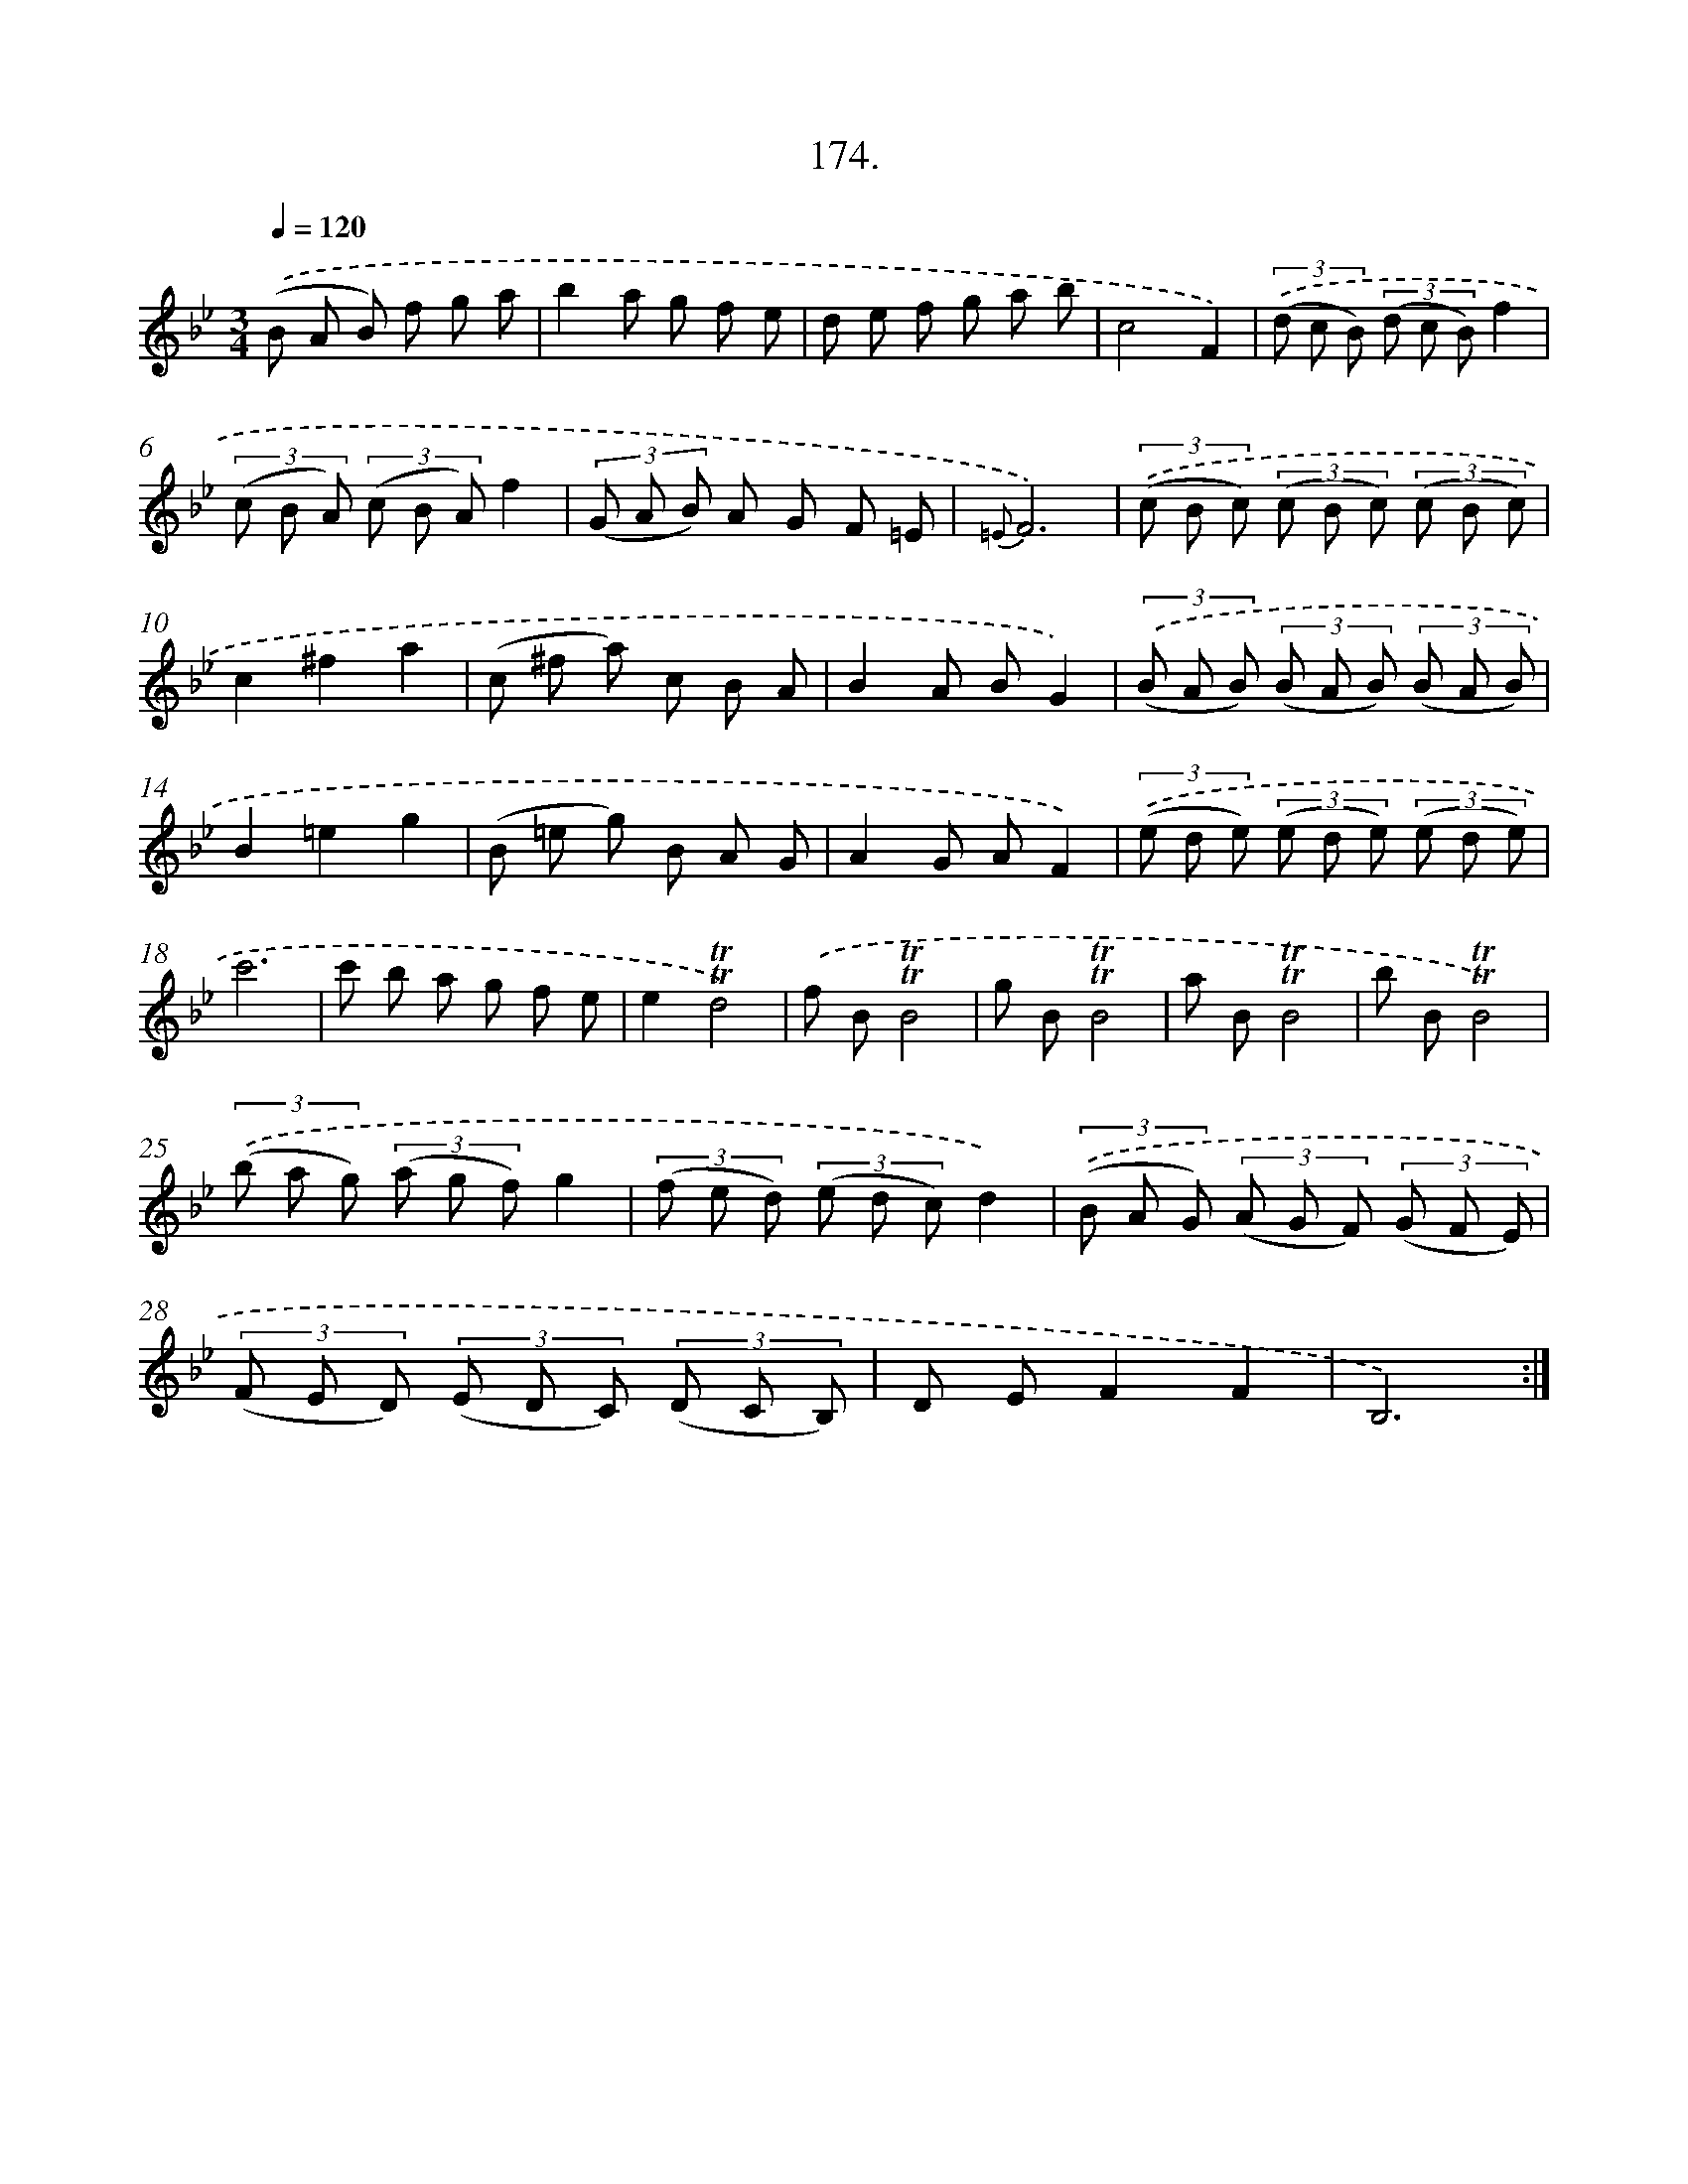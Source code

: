 X: 14536
T: 174.
%%abc-version 2.0
%%abcx-abcm2ps-target-version 5.9.1 (29 Sep 2008)
%%abc-creator hum2abc beta
%%abcx-conversion-date 2018/11/01 14:37:45
%%humdrum-veritas 926470761
%%humdrum-veritas-data 2162847883
%%continueall 1
%%barnumbers 0
L: 1/8
M: 3/4
Q: 1/4=120
K: Bb clef=treble
.('(B A B) f g a |
b2a g f e |
d e f g a b |
c4F2) |
(3.('(d c B) (3(d c B)f2 |
(3(c B A) (3(c B A)f2 |
(3(G A B) A G F =E |
{=E}F6) |
(3.('(c B c) (3(c B c) (3(c B c) |
c2^f2a2 |
(c ^f a) c B A |
B2A BG2) |
(3.('(B A B) (3(B A B) (3(B A B) |
B2=e2g2 |
(B =e g) B A G |
A2G AF2) |
(3.('(e d e) (3(e d e) (3(e d e) |
c'6 |
c' b a g f e |
e2!trill!!trill!d4) |
.('f B!trill!!trill!B4 |
g B!trill!!trill!B4 |
a B!trill!!trill!B4 |
b B!trill!!trill!B4) |
(3.('(b a g) (3(a g f)g2 |
(3(f e d) (3(e d c)d2) |
(3.('(B A G) (3(A G F) (3(G F E) |
(3(F E D) (3(E D C) (3(D C B,) |
D EF2F2 |
B,6) :|]
